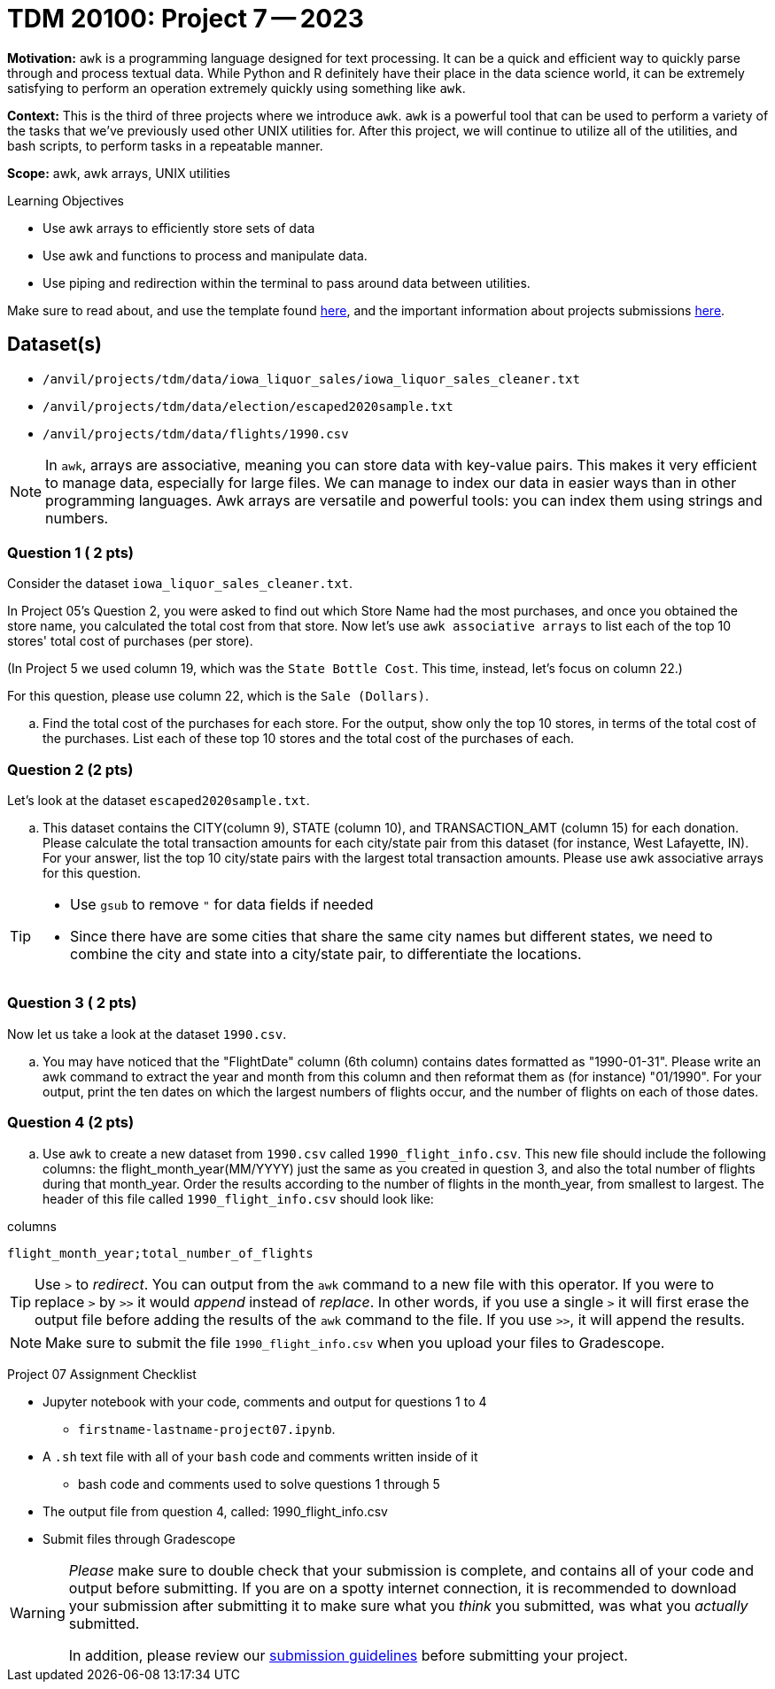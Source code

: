 = TDM 20100: Project 7 -- 2023
:page-mathjax: true

**Motivation:** `awk` is a programming language designed for text processing. It can be a quick and efficient way to quickly parse through and process textual data. While Python and R definitely have their place in the data science world, it can be extremely satisfying to perform an operation extremely quickly using something like `awk`.

**Context:** This is the third of three projects where we introduce `awk`. `awk` is a powerful tool that can be used to perform a variety of the tasks that we've previously used other UNIX utilities for. After this project, we will continue to utilize all of the utilities, and bash scripts, to perform tasks in a repeatable manner.

**Scope:** awk, awk arrays, UNIX utilities

.Learning Objectives
****
- Use awk arrays to efficiently store sets of data
- Use awk and functions to process and manipulate data.
- Use piping and redirection within the terminal to pass around data between utilities.
****
Make sure to read about, and use the template found xref:templates.adoc[here], and the important information about projects submissions xref:submissions.adoc[here].

== Dataset(s)
- `/anvil/projects/tdm/data/iowa_liquor_sales/iowa_liquor_sales_cleaner.txt`
- `/anvil/projects/tdm/data/election/escaped2020sample.txt`
- `/anvil/projects/tdm/data/flights/1990.csv`

[NOTE]
====
In `awk`, arrays are associative, meaning you can store data with key-value pairs. This makes it very efficient to manage data, especially for large files.  We can manage to index our data in easier ways than in other programming languages.
Awk arrays are versatile and powerful tools: you can index them using strings and numbers.
====

=== Question 1 ( 2 pts)

Consider the dataset `iowa_liquor_sales_cleaner.txt`.

In Project 05's Question 2, you were asked to find out which Store Name had the most purchases, and once you obtained the store name, you calculated the total cost from that store. Now let's use `awk associative arrays` to list each of the top 10 stores' total cost of purchases (per store).

(In Project 5 we used column 19, which was the `State Bottle Cost`.  This time, instead, let's focus on column 22.)

For this question, please use column 22, which is the `Sale (Dollars)`.

[loweralpha]
.. Find the total cost of the purchases for each store.  For the output, show only the top 10 stores, in terms of the total cost of the purchases.  List each of these top 10 stores and the total cost of the purchases of each.

=== Question 2 (2 pts)

Let's look at the dataset `escaped2020sample.txt`.

[loweralpha]
.. This dataset contains the CITY(column 9), STATE (column 10), and TRANSACTION_AMT (column 15) for each donation. Please calculate the total transaction amounts for each city/state pair from this dataset (for instance, West Lafayette, IN).  For your answer, list the top 10 city/state pairs with the largest total transaction amounts. Please use awk associative arrays for this question.

[TIP]
====
* Use `gsub` to remove `"` for data fields if needed
* Since there have are some cities that share the same city names but different states, we need to combine the city and state into a city/state pair, to differentiate the locations.
====

=== Question 3 ( 2 pts)

Now let us take a look at the dataset `1990.csv`.

[loweralpha]
.. You may have noticed that the "FlightDate" column (6th column) contains dates formatted as "1990-01-31". Please write an awk command to extract the year and month from this column and then reformat them as (for instance) "01/1990".  For your output, print the ten dates on which the largest numbers of flights occur, and the number of flights on each of those dates.

=== Question 4 (2 pts)

[loweralpha]
.. Use `awk` to create a new dataset from `1990.csv` called `1990_flight_info.csv`.  This new file should include the following columns: the flight_month_year(MM/YYYY) just the same as you created in question 3, and also the total number of flights during that month_year.  Order the results according to the number of flights in the month_year, from smallest to largest.  The header of this file called `1990_flight_info.csv` should look like:

.columns
----
flight_month_year;total_number_of_flights
----

[TIP] 
====
Use `>` to _redirect_. You can output from the `awk` command to a new file with this operator. If you were to replace `>` by `>>` it would _append_ instead of _replace_. In other words, if you use a single `>` it will first erase the output file before adding the results of the `awk` command to the file. If you use `>>`, it will append the results.
====

[NOTE] 
====
Make sure to submit the file `1990_flight_info.csv` when you upload your files to Gradescope.
====

Project 07 Assignment Checklist
====
* Jupyter notebook with your code, comments and output for questions 1 to 4
    ** `firstname-lastname-project07.ipynb`.
* A `.sh` text file with all of your `bash` code and comments written inside of it
    ** bash code and comments used to solve questions 1 through 5
* The output file from question 4, called:  1990_flight_info.csv
* Submit files through Gradescope
====

[WARNING]
====
_Please_ make sure to double check that your submission is complete, and contains all of your code and output before submitting. If you are on a spotty internet connection, it is recommended to download your submission after submitting it to make sure what you _think_ you submitted, was what you _actually_ submitted.
                                                                                                                   
In addition, please review our xref:submissions.adoc[submission guidelines] before submitting your project.
====